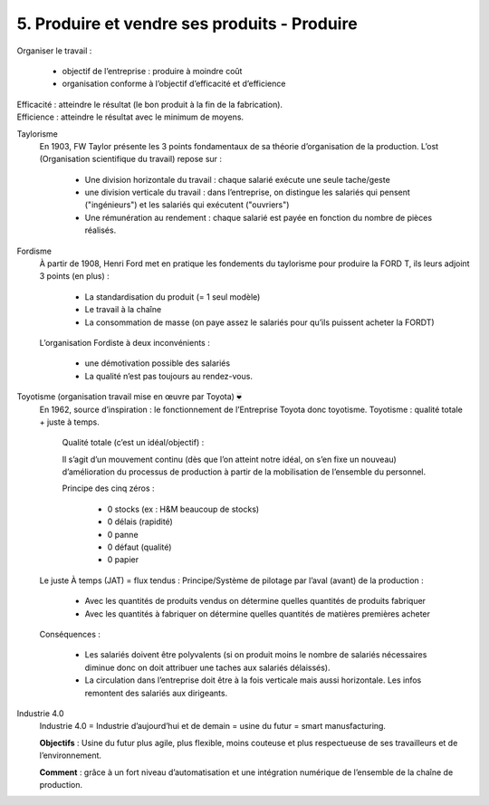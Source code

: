 ================================================
5. Produire et vendre ses produits - Produire
================================================

Organiser le travail :

	*	objectif de l’entreprise : produire à moindre coût
	* organisation conforme à l’objectif d’efficacité et d’efficience

| Efficacité : atteindre le résultat (le bon produit à la fin de la fabrication).
| Efficience : atteindre le résultat avec le minimum de moyens.

Taylorisme
	En 1903, FW Taylor présente les 3 points fondamentaux de sa théorie d’organisation de la production.
	L’ost (Organisation scientifique du travail) repose sur :

		*	Une division horizontale du travail : chaque salarié exécute une seule tache/geste
		*
			une division verticale du travail : dans l’entreprise, on distingue les salariés qui pensent ("ingénieurs")
			et les salariés qui exécutent ("ouvriers")
		*	Une rémunération au rendement : chaque salarié est payée en fonction du nombre de pièces réalisés.

Fordisme
	À partir de 1908, Henri Ford met en pratique les fondements du taylorisme pour produire la FORD T,
	ils leurs adjoint 3 points (en plus) :

			*	La standardisation du produit (= 1 seul modèle)
			*	Le travail à la chaîne
			*	La consommation de masse (on paye assez le salariés pour qu’ils puissent acheter la FORDT)

	L’organisation Fordiste à deux inconvénients :

		*	une démotivation possible des salariés
		* La qualité n’est pas toujours au rendez-vous.

Toyotisme (organisation travail mise en œuvre par Toyota) :code:`❤`
	En 1962, source d’inspiration : le fonctionnement de l’Entreprise Toyota donc toyotisme. Toyotisme : qualité totale + juste à temps.

		Qualité totale (c’est un idéal/objectif) :

		Il s’agit d’un mouvement continu (dès que l’on atteint notre idéal, on s’en fixe un nouveau)
		d’amélioration du processus de production à partir de la mobilisation de l’ensemble du personnel.

		Principe des cinq zéros :

			*	0 stocks (ex : H&M beaucoup de stocks)
			*	0 délais (rapidité)
			*	0 panne
			*	0 défaut (qualité)
			*	0 papier

	Le juste À temps (JAT) = flux tendus : Principe/Système de pilotage par l’aval (avant) de la production :

		*	Avec les quantités de produits vendus on détermine quelles quantités de produits fabriquer
		*	Avec les quantités à fabriquer on détermine quelles quantités de matières premières acheter

	Conséquences :

		*
			Les salariés doivent être polyvalents (si on produit moins le nombre de salariés nécessaires diminue donc on doit
			attribuer une taches aux salariés délaissés).
		*
			La circulation dans l’entreprise doit être à la fois verticale mais aussi horizontale.
			Les infos remontent des salariés aux dirigeants.

Industrie 4.0
	Industrie 4.0 = Industrie d’aujourd’hui et de demain = usine du futur = smart manusfacturing.

	**Objectifs** : Usine du futur plus agile, plus flexible, moins couteuse et plus respectueuse de ses travailleurs
	et de l’environnement.

	**Comment** : grâce à un fort niveau d’automatisation et une intégration numérique de l’ensemble de la chaîne de production.